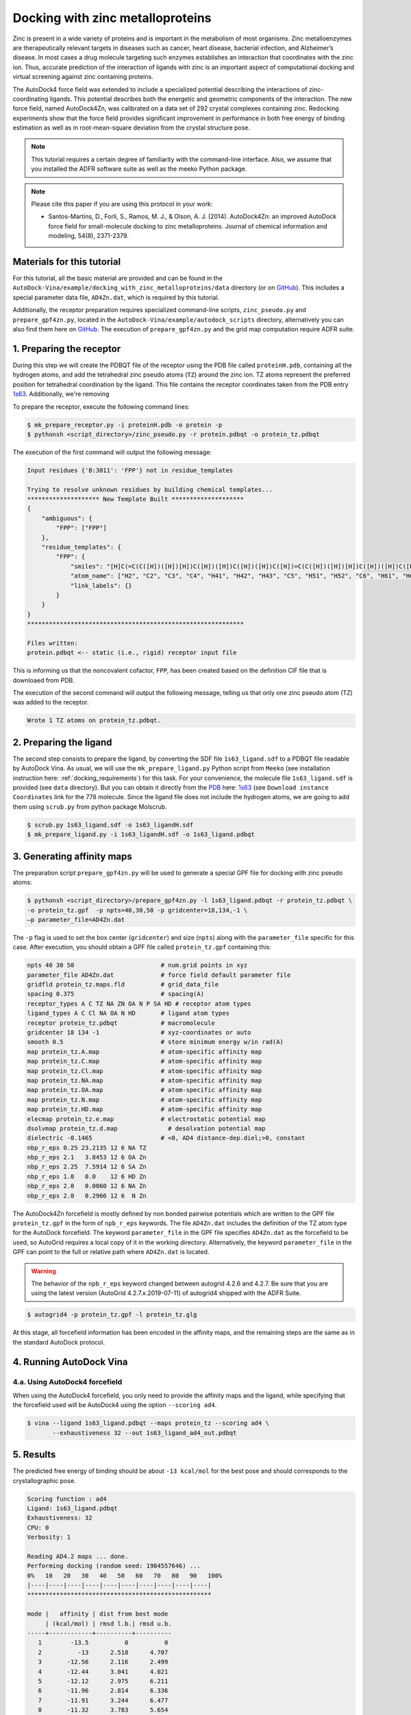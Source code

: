 .. _zinc_docking:

Docking with zinc metalloproteins
=================================

Zinc is present in a wide variety of proteins and is important in the metabolism of most organisms. Zinc metalloenzymes are therapeutically relevant targets in diseases such as cancer, heart disease, bacterial infection, and Alzheimer’s disease. In most cases a drug molecule targeting such enzymes establishes an interaction that coordinates with the zinc ion. Thus, accurate prediction of the interaction of ligands with zinc is an important aspect of computational docking and virtual screening against zinc containing proteins.

The AutoDock4 force field was extended to include a specialized potential describing the interactions of zinc-coordinating ligands. This potential describes both the energetic and geometric components of the interaction. The new force field, named AutoDock4Zn, was calibrated on a data set of 292 crystal complexes containing zinc. Redocking experiments show that the force field provides significant improvement in performance in both free energy of binding estimation as well as in root-mean-square deviation from the crystal structure pose.

.. note::

    This tutorial requires a certain degree of familiarity with the command-line interface. Also, we assume that you installed the ADFR software suite as well as the meeko Python package.

.. note::
    
    Please cite this paper if you are using this protocol in your work:

    - Santos-Martins, D., Forli, S., Ramos, M. J., & Olson, A. J. (2014). AutoDock4Zn: an improved AutoDock force field for small-molecule docking to zinc metalloproteins. Journal of chemical information and modeling, 54(8), 2371-2379.

Materials for this tutorial
---------------------------

For this tutorial, all the basic material are provided and can be found in the ``AutoDock-Vina/example/docking_with_zinc_metalloproteins/data`` directory (or on `GitHub <https://github.com/ccsb-scripps/AutoDock-Vina/tree/develop/example/docking_with_zinc_metalloproteins>`_). This includes a special parameter data file, ``AD4Zn.dat``, which is required by this tutorial. 

Additionally, the receptor preparation requires specialized command-line scripts, ``zinc_pseudo.py`` and ``prepare_gpf4zn.py``, located in the ``AutoDock-Vina/example/autodock_scripts`` directory, alternatively you can also find them here on `GitHub <https://github.com/ccsb-scripps/AutoDock-Vina/tree/develop/example/autodock_scripts>`_. The execution of ``prepare_gpf4zn.py`` and the grid map computation require ADFR suite. 

1. Preparing the receptor
-------------------------

During this step we will create the PDBQT file of the receptor using the PDB file called ``proteinH.pdb``, containing all the hydrogen atoms, and add the tetrahedral zinc pseudo atoms (``TZ``) around the zinc ion. TZ atoms represent the preferred position for tetrahedral coordination by the ligand. This file contains the receptor coordinates taken from the PDB entry `1s63 <https://www.rcsb.org/structure/1S63>`_. Additionally, we're removing 

To prepare the receptor, execute the following command lines:

.. code-block:: bash

    $ mk_prepare_receptor.py -i proteinH.pdb -o protein -p 
    $ pythonsh <script_directory>/zinc_pseudo.py -r protein.pdbqt -o protein_tz.pdbqt

The execution of the first command will output the following message: 

.. code-block:: console
    
    Input residues {'B:3011': 'FPP'} not in residue_templates

    Trying to resolve unknown residues by building chemical templates... 
    ******************** New Template Built ********************
    {
        "ambiguous": {
            "FPP": ["FPP"]
        },
        "residue_templates": {
            "FPP": {
                "smiles": "[H]C(=C(C([H])([H])[H])C([H])([H])C([H])([H])C([H])=C(C([H])([H])[H])C([H])([H])C([H])([H])C([H])=C(C([H])([H])[H])C([H])([H])[H])C([H])([H])OP(=O)([O-])OP(=O)([O-])[O-]",
                "atom_name": ["H2", "C2", "C3", "C4", "H41", "H42", "H43", "C5", "H51", "H52", "C6", "H61", "H62", "C7", "H7", "C8", "C10", "H101", "H102", "H103", "C9", "H91", "H92", "C11", "H111", "H112", "C12", "H12", "C13", "C14", "H141", "H142", "H143", "C15", "H151", "H152", "H153", "C1", "H11", "H12A", "O1", "PA", "O1A", "O2A", "O3A", "PB", "O1B", "O2B", "O3B"],
                "link_labels": {}
            }
        }
    }
    ************************************************************

    Files written:
    protein.pdbqt <-- static (i.e., rigid) receptor input file

This is informing us that the noncovalent cofactor, ``FPP``, has been created based on the definition CIF file that is downloaed from PDB. 

The execution of the second command will output the following message, telling us that only one zinc pseudo atom (TZ) was added to the receptor.

.. code-block:: console

    Wrote 1 TZ atoms on protein_tz.pdbqt.

2. Preparing the ligand
-----------------------

The second step consists to prepare the ligand, by converting the SDF file ``1s63_ligand.sdf`` to a PDBQT file readable by AutoDock Vina. As usual, we will use the ``mk_prepare_ligand.py`` Python script from ``Meeko`` (see installation instruction here: :ref:`docking_requirements`) for this task. For your convenience, the molecule file ``1s63_ligand.sdf`` is provided (see ``data`` directory). But you can obtain it directly from the `PDB <https://www.rcsb.org>`_ here: `1s63 <https://www.rcsb.org/structure/1S63>`_ (see ``Download instance Coordinates`` link for the 778 molecule. Since the ligand file does not include the hydrogen atoms, we are going to add them using ``scrub.py`` from python package Molscrub. 

.. code-block:: bash

    $ scrub.py 1s63_ligand.sdf -o 1s63_ligandH.sdf 
    $ mk_prepare_ligand.py -i 1s63_ligandH.sdf -o 1s63_ligand.pdbqt

3. Generating affinity maps
---------------------------

The preparation script ``prepare_gpf4zn.py`` will be used to generate a special GPF file for docking with zinc pseudo atoms:

.. code-block:: bash

    $ pythonsh <script_directory>/prepare_gpf4zn.py -l 1s63_ligand.pdbqt -r protein_tz.pdbqt \
    -o protein_tz.gpf  -p npts=40,30,50 -p gridcenter=18,134,-1 \
    –p parameter_file=AD4Zn.dat

The ``-p`` flag is used to set the box center (``gridcenter``) and size (``npts``) along with the ``parameter_file`` specific for this case. After execution, you should obtain a GPF file called ``protein_tz.gpf`` containing this:

.. code-block:: console

    npts 40 30 50                        # num.grid points in xyz
    parameter_file AD4Zn.dat             # force field default parameter file
    gridfld protein_tz.maps.fld          # grid_data_file
    spacing 0.375                        # spacing(A)
    receptor_types A C TZ NA ZN OA N P SA HD # receptor atom types
    ligand_types A C Cl NA OA N HD       # ligand atom types
    receptor protein_tz.pdbqt            # macromolecule
    gridcenter 18 134 -1                 # xyz-coordinates or auto
    smooth 0.5                           # store minimum energy w/in rad(A)
    map protein_tz.A.map                 # atom-specific affinity map
    map protein_tz.C.map                 # atom-specific affinity map
    map protein_tz.Cl.map                # atom-specific affinity map
    map protein_tz.NA.map                # atom-specific affinity map
    map protein_tz.OA.map                # atom-specific affinity map
    map protein_tz.N.map                 # atom-specific affinity map
    map protein_tz.HD.map                # atom-specific affinity map
    elecmap protein_tz.e.map             # electrostatic potential map
    dsolvmap protein_tz.d.map              # desolvation potential map
    dielectric -0.1465                   # <0, AD4 distance-dep.diel;>0, constant
    nbp_r_eps 0.25 23.2135 12 6 NA TZ
    nbp_r_eps 2.1   3.8453 12 6 OA Zn
    nbp_r_eps 2.25  7.5914 12 6 SA Zn
    nbp_r_eps 1.0   0.0    12 6 HD Zn
    nbp_r_eps 2.0   0.0060 12 6 NA Zn
    nbp_r_eps 2.0   0.2966 12 6  N Zn


The AutoDock4Zn forcefield is mostly defined by non bonded pairwise potentials which are written to the GPF file ``protein_tz.gpf`` in the form of ``npb_r_eps`` keywords. The file ``AD4Zn.dat`` includes the definition of the TZ atom type for the AutoDock forcefield. The keyword ``parameter_file`` in the GPF file specifies ``AD4Zn.dat`` as the forcefield to be used, so AutoGrid requires a local copy of it in the working directory. Alternatively, the keyword ``parameter_file`` in the GPF can point to the full or relative path where ``AD4Zn.dat`` is located.

.. warning::

    The behavior of the ``npb_r_eps`` keyword changed between autogrid 4.2.6 and 4.2.7. Be sure that you are using the latest version (AutoGrid 4.2.7.x.2019-07-11) of autogrid4 shipped with the ADFR Suite.

.. code-block:: bash

    $ autogrid4 -p protein_tz.gpf -l protein_tz.glg

At this stage, all forcefield information has been encoded in the affinity maps, and the remaining steps are the same as in the standard AutoDock protocol.

4. Running AutoDock Vina
------------------------

4.a. Using AutoDock4 forcefield
_______________________________

When using the AutoDock4 forcefield, you only need to provide the affinity maps and the ligand, while specifying that the forcefield used will be AutoDock4 using the option ``--scoring ad4``.

.. code-block:: bash

    $ vina --ligand 1s63_ligand.pdbqt --maps protein_tz --scoring ad4 \
           --exhaustiveness 32 --out 1s63_ligand_ad4_out.pdbqt

5. Results
----------

The predicted free energy of binding should be about ``-13 kcal/mol`` for the best pose and should corresponds to the crystallographic pose.

.. code-block:: console

    Scoring function : ad4
    Ligand: 1s63_ligand.pdbqt
    Exhaustiveness: 32
    CPU: 0
    Verbosity: 1

    Reading AD4.2 maps ... done.
    Performing docking (random seed: 1984557646) ...
    0%   10   20   30   40   50   60   70   80   90   100%
    |----|----|----|----|----|----|----|----|----|----|
    ***************************************************

    mode |   affinity | dist from best mode
         | (kcal/mol) | rmsd l.b.| rmsd u.b.
    -----+------------+----------+----------
       1        -13.5          0          0
       2          -13      2.518      4.707
       3       -12.56      2.116      2.499
       4       -12.44      3.041      4.021
       5       -12.12      2.975      6.211
       6       -11.96      2.814      6.336
       7       -11.91      3.244      6.477
       8       -11.32      3.783      5.654
       9       -11.31      2.856      3.867
